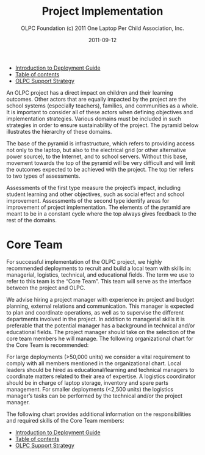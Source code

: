 #+TITLE: Project Implementation
#+AUTHOR: OLPC Foundation (c) 2011 One Laptop Per Child Association, Inc.
#+DATE: 2011-09-12
#+OPTIONS: toc:nil

#+HTML: <div class="menu">
- [[file:olpc-deployment-guide-introduction-to-deployment-guide.org][Introduction to Deployment Guide]]
- [[file:index.org][Table of contents]]
- [[file:olpc-deployment-guide-olpc-support-strategy.org][OLPC Support Strategy]]
#+HTML: </div>

An OLPC project has a direct impact on children and their learning
outcomes.  Other actors that are equally impacted by the project are the
school systems (especially teachers), families, and communities as a whole.
It is important to consider all of these actors when defining objectives
and implementation strategies.  Various domains must be included in such
strategies in order to ensure sustainability of the project.  The pyramid
below illustrates the hierarchy of these domains.

The base of the pyramid is infrastructure, which refers to providing access
not only to the laptop, but also to the electrical grid (or other
alternative power source), to the Internet, and to school servers.  Without
this base, movement towards the top of the pyramid will be very difficult
and will limit the outcomes expected to be achieved with the project.  The
top tier refers to two types of assessments.

Assessments of the first type measure the project’s impact, including
student learning and other objectives, such as social effect and school
improvement.  Assessments of the second type identify areas for improvement
of project implementation.  The elements of the pyramid are meant to be in
a constant cycle where the top always gives feedback to the rest of the
domains.

[[file:~/install/git/OLPC-Deployment--community--guide/images/2_project_implementation.jpg]]

* Core Team

#+index: Core team!Overview

For successful implementation of the OLPC project, we highly recommended
deployments to recruit and build a local team with skills in: managerial,
logistics, technical, and educational fields.  The term we use to refer to
this team is the “Core Team”.  This team will serve as the interface
between the project and OLPC.

We advise hiring a project manager with experience in: project and budget
planning, external relations and communication.  This manager is expected
to plan and coordinate operations, as well as to supervise the different
departments involved in the project.  In addition to managerial skills it
is preferable that the potential manager has a background in technical
and/or educational fields.  The project manager should take on the
selection of the core team members he will manage.  The following
organizational chart for the Core Team is recommended:

[[file:~/install/git/OLPC-Deployment--community--guide/images/3_core_team.jpg]]

For large deployments (>50,000 units) we consider a vital requirement to
comply with all members mentioned in the organizational chart.  Local
leaders should be hired as educational/learning and technical managers to
coordinate matters related to their area of expertise.  A logistics
coordinator should be in charge of laptop storage, inventory and spare
parts management.  For smaller deployments (<2,500 units) the logistics
manager’s tasks can be performed by the technical and/or the project
manager.

The following chart provides additional information on the responsibilities
and required skills of the Core Team members:

#+index: Core team!Skill

[[file:~/install/git/OLPC-Deployment--community--guide/images/4_core_team_skills_1.jpg]]

[[file:~/install/git/OLPC-Deployment--community--guide/images/5_core_team_skills_2.jpg]]

[[file:~/install/git/OLPC-Deployment--community--guide/images/6_core_team_skills_3.jpg]]

#+HTML: <div class="menu">
- [[file:olpc-deployment-guide-introduction-to-deployment-guide.org][Introduction to Deployment Guide]]
- [[file:index.org][Table of contents]]
- [[file:olpc-deployment-guide-olpc-support-strategy.org][OLPC Support Strategy]]
#+HTML: </div>
